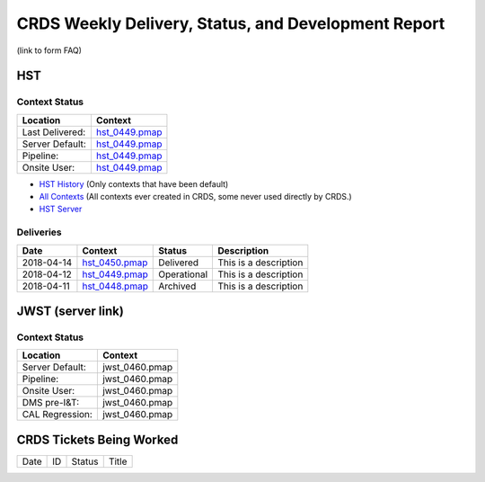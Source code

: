 CRDS Weekly Delivery, Status, and Development Report
^^^^^^^^^^^^^^^^^^^^^^^^^^^^^^^^^^^^^^^^^^^^^^^^^^^^

(link to form FAQ)

HST
---

Context Status
..............

===============                  ==============
Location                         Context
===============                  ==============
Last Delivered:                  hst_0449.pmap_
Server Default:                  hst_0449.pmap_ 
Pipeline:                        hst_0449.pmap_
Onsite User:                     hst_0449.pmap_
===============                  ==============

- `HST History`_ (Only contexts that have been default)
- `All Contexts`_ (All contexts ever created in CRDS, some never used directly by CRDS.)
- `HST Server`_

.. _hst_0450.pmap: https://hst-crds.stsci.edu:/context_table/hst_0450.pmap
.. _hst_0448.pmap: https://hst-crds.stsci.edu:/context_table/hst_0448.pmap
.. _hst_0449.pmap: https://hst-crds.stsci.edu:/context_table/hst_0449.pmap

.. _`HST History`:  https://hst-crds.stsci.edu/display_context_history/
.. _`All Contexts`:  https://hst-crds.stsci.edu/display_all_contexts/
.. _`HST Server`: https://hst-crds.stsci.edu




Deliveries
..........

==========        ==============  ============      =====================
Date              Context         Status            Description
==========        ==============  ============      =====================
2018-04-14        hst_0450.pmap_  Delivered         This is a description
2018-04-12        hst_0449.pmap_  Operational       This is a description
2018-04-11        hst_0448.pmap_  Archived          This is a description
==========        ==============  ============      =====================


JWST (server link)
------------------

Context Status
..............

===============                  ==============
Location                         Context
===============                  ==============
Server Default:                  jwst_0460.pmap
Pipeline:                        jwst_0460.pmap
Onsite User:                     jwst_0460.pmap
DMS pre-I&T:                     jwst_0460.pmap
CAL Regression:                  jwst_0460.pmap
===============                  ==============

CRDS Tickets Being Worked
-------------------------

====   =======    =========      =====================
Date   ID         Status         Title
====   =======    =========      =====================

====   =======    =========      =====================


